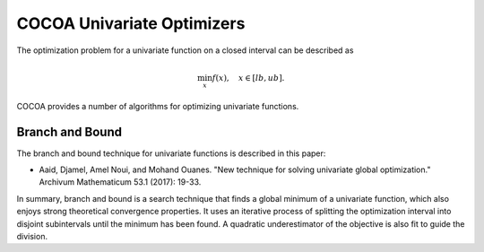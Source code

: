 COCOA Univariate Optimizers
====================================

The optimization problem for a univariate function on a closed interval can be described as

.. math::

	\min_{x} f(x), \quad x \in [lb, ub]. 
	
COCOA provides a number of algorithms for optimizing univariate functions.


Branch and Bound
-------------------

The branch and bound technique for univariate functions is described in this paper:

* Aaid, Djamel, Amel Noui, and Mohand Ouanes. "New technique for solving univariate global optimization." Archivum Mathematicum 53.1 (2017): 19-33.

In summary, branch and bound is a search technique that finds a global minimum of a univariate function,
which also enjoys strong theoretical convergence properties. It uses an iterative process of splitting the 
optimization interval into disjoint subintervals until the minimum has been found. A quadratic
underestimator of the objective is also fit to guide the division.

.. function:: BranchAndBound(mfev, tol, K, n=16)

   Initializes a new branch and bound optimizer with the specified parameters.

   :param mfev: Maximum number of function evaluations.
   :type mfev: int
   :param tol: Terminate when the estimated error of the solution is lower than this value.
   :type mfev: float
   :param K: Upper bound on the second derivative of the objective function.
   :type mfev: float
   :param n: Number of quadratic functions to use for the underestimator.
   :type mfev: int
   :returns: optimizer instance
   :rtype: object of type UnivariateSearch